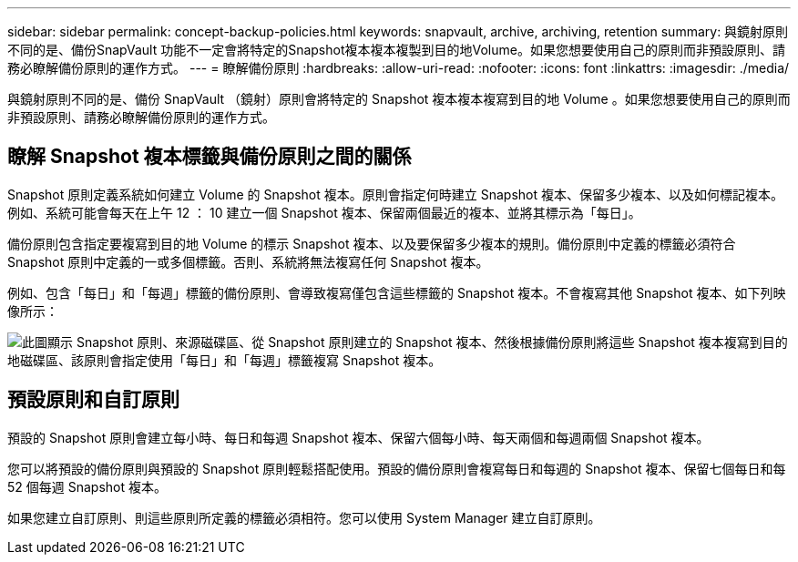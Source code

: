 ---
sidebar: sidebar 
permalink: concept-backup-policies.html 
keywords: snapvault, archive, archiving, retention 
summary: 與鏡射原則不同的是、備份SnapVault 功能不一定會將特定的Snapshot複本複本複製到目的地Volume。如果您想要使用自己的原則而非預設原則、請務必瞭解備份原則的運作方式。 
---
= 瞭解備份原則
:hardbreaks:
:allow-uri-read: 
:nofooter: 
:icons: font
:linkattrs: 
:imagesdir: ./media/


[role="lead"]
與鏡射原則不同的是、備份 SnapVault （鏡射）原則會將特定的 Snapshot 複本複本複寫到目的地 Volume 。如果您想要使用自己的原則而非預設原則、請務必瞭解備份原則的運作方式。



== 瞭解 Snapshot 複本標籤與備份原則之間的關係

Snapshot 原則定義系統如何建立 Volume 的 Snapshot 複本。原則會指定何時建立 Snapshot 複本、保留多少複本、以及如何標記複本。例如、系統可能會每天在上午 12 ： 10 建立一個 Snapshot 複本、保留兩個最近的複本、並將其標示為「每日」。

備份原則包含指定要複寫到目的地 Volume 的標示 Snapshot 複本、以及要保留多少複本的規則。備份原則中定義的標籤必須符合 Snapshot 原則中定義的一或多個標籤。否則、系統將無法複寫任何 Snapshot 複本。

例如、包含「每日」和「每週」標籤的備份原則、會導致複寫僅包含這些標籤的 Snapshot 複本。不會複寫其他 Snapshot 複本、如下列映像所示：

image:diagram_replication_snapvault_policy.png["此圖顯示 Snapshot 原則、來源磁碟區、從 Snapshot 原則建立的 Snapshot 複本、然後根據備份原則將這些 Snapshot 複本複寫到目的地磁碟區、該原則會指定使用「每日」和「每週」標籤複寫 Snapshot 複本。"]



== 預設原則和自訂原則

預設的 Snapshot 原則會建立每小時、每日和每週 Snapshot 複本、保留六個每小時、每天兩個和每週兩個 Snapshot 複本。

您可以將預設的備份原則與預設的 Snapshot 原則輕鬆搭配使用。預設的備份原則會複寫每日和每週的 Snapshot 複本、保留七個每日和每 52 個每週 Snapshot 複本。

如果您建立自訂原則、則這些原則所定義的標籤必須相符。您可以使用 System Manager 建立自訂原則。
